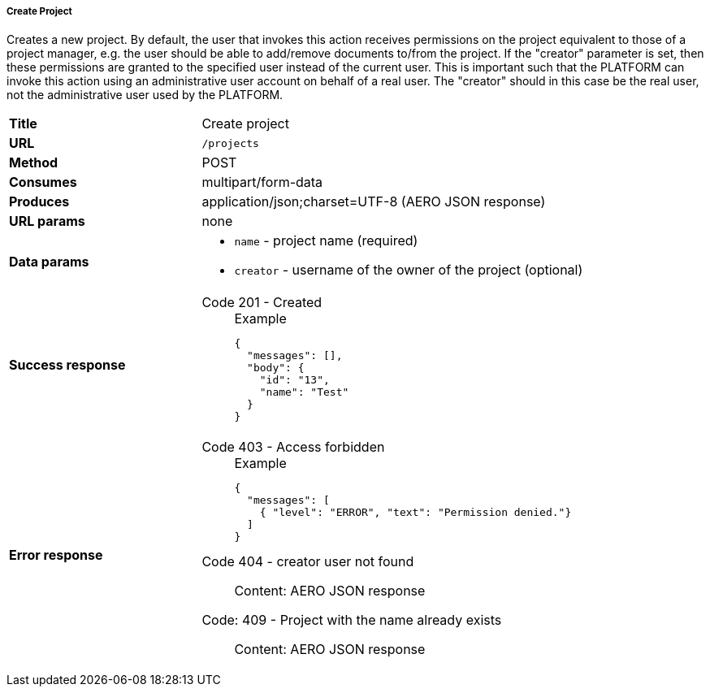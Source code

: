 ===== Create Project

Creates a new project. By default, the user that invokes this action receives permissions on the project equivalent to those of a project manager, e.g. the user should be able to add/remove documents to/from the project. If the "creator" parameter is set, then these permissions are granted to the specified user instead of the current user. This is important such that the PLATFORM can invoke this action using an administrative user account on behalf of a real user. The "creator" should in this case be the real user, not the administrative user used by the PLATFORM. 


[cols="1,2"]
|===
| *Title*       | Create project
| *URL*          | `/projects`
| *Method*      | POST
| *Consumes*    | multipart/form-data
| *Produces*    | application/json;charset=UTF-8 (AERO JSON response)
| *URL params*  | none
| *Data params* 
a|
* `name` - project name (required)
* `creator` - username of the owner of the project (optional)
| *Success response*
a|
Code 201 - Created::
+
.Example
[source,json,l]
----
{
  "messages": [],
  "body": {
    "id": "13", 
    "name": "Test"
  }
}
----
| *Error response*
a| 
Code 403 - Access forbidden::
+
.Example
[source,json,l]
----
{
  "messages": [
    { "level": "ERROR", "text": "Permission denied."}
  ] 
}
----

Code 404 - creator user not found::
    Content: AERO JSON response

Code: 409 - Project with the name already exists::
    Content: AERO JSON response
|===
